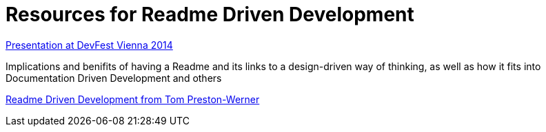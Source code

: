 = Resources for Readme Driven Development 

https://www.youtube.com/watch?v=4qD3KmGLnss[Presentation at DevFest Vienna 2014]

Implications and benifits of having a Readme and its links to a design-driven way of thinking, as well as how it fits into Documentation Driven Development and others

http://tom.preston-werner.com/2010/08/23/readme-driven-development.html[Readme Driven Development from Tom Preston-Werner] 
